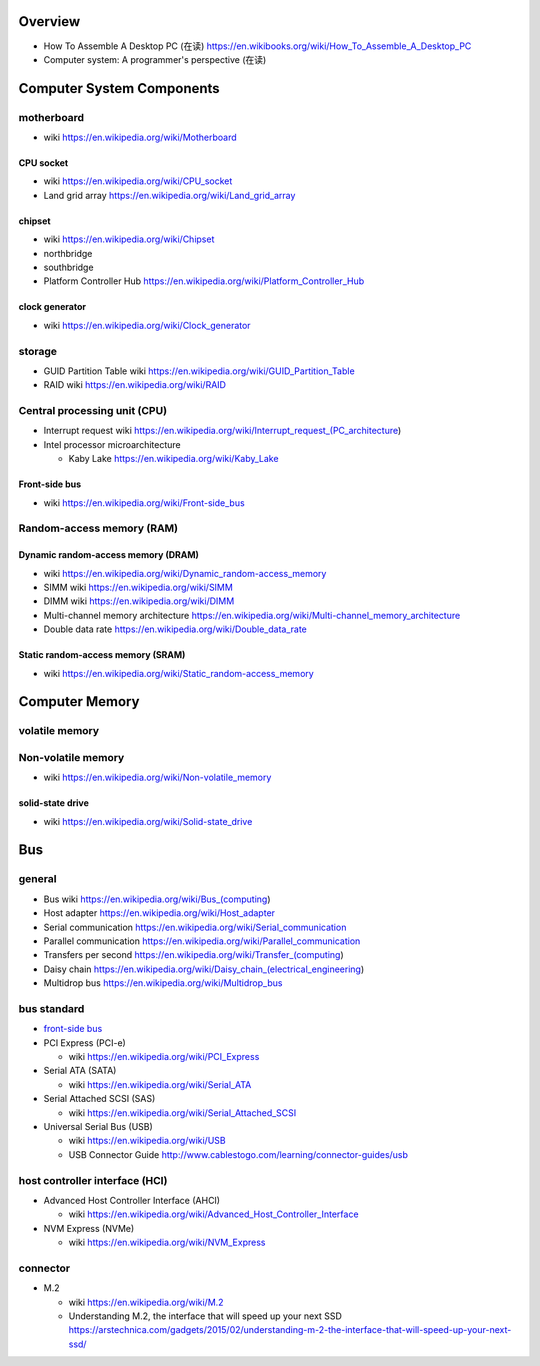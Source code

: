 Overview
========
- How To Assemble A Desktop PC (在读)
  https://en.wikibooks.org/wiki/How_To_Assemble_A_Desktop_PC
- Computer system: A programmer's perspective (在读)

Computer System Components
==========================

motherboard
-----------
- wiki
  https://en.wikipedia.org/wiki/Motherboard

CPU socket
~~~~~~~~~~
- wiki
  https://en.wikipedia.org/wiki/CPU_socket

- Land grid array
  https://en.wikipedia.org/wiki/Land_grid_array

chipset
~~~~~~~
- wiki
  https://en.wikipedia.org/wiki/Chipset

- northbridge

- southbridge

- Platform Controller Hub
  https://en.wikipedia.org/wiki/Platform_Controller_Hub

clock generator
~~~~~~~~~~~~~~~
- wiki
  https://en.wikipedia.org/wiki/Clock_generator

storage
-------
- GUID Partition Table wiki
  https://en.wikipedia.org/wiki/GUID_Partition_Table
- RAID wiki
  https://en.wikipedia.org/wiki/RAID

Central processing unit (CPU)
-----------------------------
- Interrupt request wiki
  https://en.wikipedia.org/wiki/Interrupt_request_(PC_architecture)

- Intel processor microarchitecture

  * Kaby Lake
    https://en.wikipedia.org/wiki/Kaby_Lake

Front-side bus
~~~~~~~~~~~~~~
- wiki
  https://en.wikipedia.org/wiki/Front-side_bus

Random-access memory (RAM)
--------------------------

Dynamic random-access memory (DRAM)
~~~~~~~~~~~~~~~~~~~~~~~~~~~~~~~~~~~
- wiki
  https://en.wikipedia.org/wiki/Dynamic_random-access_memory

- SIMM wiki
  https://en.wikipedia.org/wiki/SIMM

- DIMM wiki
  https://en.wikipedia.org/wiki/DIMM

- Multi-channel memory architecture
  https://en.wikipedia.org/wiki/Multi-channel_memory_architecture

- Double data rate
  https://en.wikipedia.org/wiki/Double_data_rate

Static random-access memory (SRAM)
~~~~~~~~~~~~~~~~~~~~~~~~~~~~~~~~~~
- wiki
  https://en.wikipedia.org/wiki/Static_random-access_memory

Computer Memory
===============

volatile memory
---------------

Non-volatile memory
-------------------

- wiki
  https://en.wikipedia.org/wiki/Non-volatile_memory

solid-state drive
~~~~~~~~~~~~~~~~~
- wiki
  https://en.wikipedia.org/wiki/Solid-state_drive

Bus
===

general
-------

- Bus wiki
  https://en.wikipedia.org/wiki/Bus_(computing)

- Host adapter
  https://en.wikipedia.org/wiki/Host_adapter

- Serial communication
  https://en.wikipedia.org/wiki/Serial_communication

- Parallel communication
  https://en.wikipedia.org/wiki/Parallel_communication

- Transfers per second
  https://en.wikipedia.org/wiki/Transfer_(computing)

- Daisy chain
  https://en.wikipedia.org/wiki/Daisy_chain_(electrical_engineering)

- Multidrop bus
  https://en.wikipedia.org/wiki/Multidrop_bus

bus standard
------------

- `front-side bus <Front-side bus>`_

- PCI Express (PCI-e)

  * wiki
    https://en.wikipedia.org/wiki/PCI_Express

- Serial ATA (SATA)

  * wiki
    https://en.wikipedia.org/wiki/Serial_ATA

- Serial Attached SCSI (SAS)

  * wiki
    https://en.wikipedia.org/wiki/Serial_Attached_SCSI

- Universal Serial Bus (USB)

  * wiki
    https://en.wikipedia.org/wiki/USB

  * USB Connector Guide
    http://www.cablestogo.com/learning/connector-guides/usb

host controller interface (HCI)
-------------------------------

- Advanced Host Controller Interface (AHCI)

  * wiki
    https://en.wikipedia.org/wiki/Advanced_Host_Controller_Interface

- NVM Express (NVMe)

  * wiki
    https://en.wikipedia.org/wiki/NVM_Express

connector
---------

- M.2

  * wiki
    https://en.wikipedia.org/wiki/M.2

  * Understanding M.2, the interface that will speed up your next SSD
    https://arstechnica.com/gadgets/2015/02/understanding-m-2-the-interface-that-will-speed-up-your-next-ssd/
